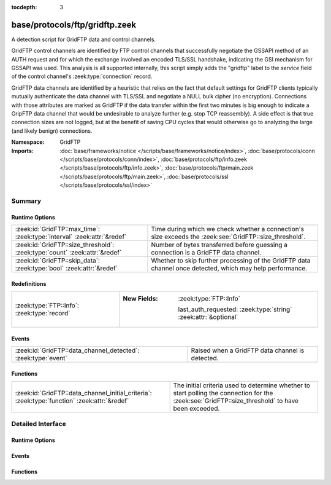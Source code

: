 :tocdepth: 3

base/protocols/ftp/gridftp.zeek
===============================
.. zeek:namespace:: GridFTP

A detection script for GridFTP data and control channels.

GridFTP control channels are identified by FTP control channels
that successfully negotiate the GSSAPI method of an AUTH request
and for which the exchange involved an encoded TLS/SSL handshake,
indicating the GSI mechanism for GSSAPI was used.  This analysis
is all supported internally, this script simply adds the "gridftp"
label to the *service* field of the control channel's
:zeek:type:`connection` record.

GridFTP data channels are identified by a heuristic that relies on
the fact that default settings for GridFTP clients typically
mutually authenticate the data channel with TLS/SSL and negotiate a
NULL bulk cipher (no encryption). Connections with those attributes
are marked as GridFTP if the data transfer within the first two minutes
is big enough to indicate a GripFTP data channel that would be
undesirable to analyze further (e.g. stop TCP reassembly).  A side
effect is that true connection sizes are not logged, but at the benefit
of saving CPU cycles that would otherwise go to analyzing the large
(and likely benign) connections.

:Namespace: GridFTP
:Imports: :doc:`base/frameworks/notice </scripts/base/frameworks/notice/index>`, :doc:`base/protocols/conn </scripts/base/protocols/conn/index>`, :doc:`base/protocols/ftp/info.zeek </scripts/base/protocols/ftp/info.zeek>`, :doc:`base/protocols/ftp/main.zeek </scripts/base/protocols/ftp/main.zeek>`, :doc:`base/protocols/ssl </scripts/base/protocols/ssl/index>`

Summary
~~~~~~~
Runtime Options
###############
========================================================================== ===================================================================
:zeek:id:`GridFTP::max_time`: :zeek:type:`interval` :zeek:attr:`&redef`    Time during which we check whether a connection's size exceeds the
                                                                           :zeek:see:`GridFTP::size_threshold`.
:zeek:id:`GridFTP::size_threshold`: :zeek:type:`count` :zeek:attr:`&redef` Number of bytes transferred before guessing a connection is a
                                                                           GridFTP data channel.
:zeek:id:`GridFTP::skip_data`: :zeek:type:`bool` :zeek:attr:`&redef`       Whether to skip further processing of the GridFTP data channel once
                                                                           detected, which may help performance.
========================================================================== ===================================================================

Redefinitions
#############
=========================================== =================================================================
:zeek:type:`FTP::Info`: :zeek:type:`record` 
                                            
                                            :New Fields: :zeek:type:`FTP::Info`
                                            
                                              last_auth_requested: :zeek:type:`string` :zeek:attr:`&optional`
=========================================== =================================================================

Events
######
============================================================= ===============================================
:zeek:id:`GridFTP::data_channel_detected`: :zeek:type:`event` Raised when a GridFTP data channel is detected.
============================================================= ===============================================

Functions
#########
============================================================================================ ==================================================================
:zeek:id:`GridFTP::data_channel_initial_criteria`: :zeek:type:`function` :zeek:attr:`&redef` The initial criteria used to determine whether to start polling
                                                                                             the connection for the :zeek:see:`GridFTP::size_threshold` to have
                                                                                             been exceeded.
============================================================================================ ==================================================================


Detailed Interface
~~~~~~~~~~~~~~~~~~
Runtime Options
###############
.. zeek:id:: GridFTP::max_time
   :source-code: base/protocols/ftp/gridftp.zeek 37 37

   :Type: :zeek:type:`interval`
   :Attributes: :zeek:attr:`&redef`
   :Default: ``2.0 mins``

   Time during which we check whether a connection's size exceeds the
   :zeek:see:`GridFTP::size_threshold`.

.. zeek:id:: GridFTP::size_threshold
   :source-code: base/protocols/ftp/gridftp.zeek 33 33

   :Type: :zeek:type:`count`
   :Attributes: :zeek:attr:`&redef`
   :Default: ``1073741824``

   Number of bytes transferred before guessing a connection is a
   GridFTP data channel.

.. zeek:id:: GridFTP::skip_data
   :source-code: base/protocols/ftp/gridftp.zeek 41 41

   :Type: :zeek:type:`bool`
   :Attributes: :zeek:attr:`&redef`
   :Default: ``T``

   Whether to skip further processing of the GridFTP data channel once
   detected, which may help performance.

Events
######
.. zeek:id:: GridFTP::data_channel_detected
   :source-code: base/protocols/ftp/gridftp.zeek 46 46

   :Type: :zeek:type:`event` (c: :zeek:type:`connection`)

   Raised when a GridFTP data channel is detected.
   

   :param c: The connection pertaining to the GridFTP data channel.

Functions
#########
.. zeek:id:: GridFTP::data_channel_initial_criteria
   :source-code: base/protocols/ftp/gridftp.zeek 108 113

   :Type: :zeek:type:`function` (c: :zeek:type:`connection`) : :zeek:type:`bool`
   :Attributes: :zeek:attr:`&redef`

   The initial criteria used to determine whether to start polling
   the connection for the :zeek:see:`GridFTP::size_threshold` to have
   been exceeded.  This is called in a :zeek:see:`ssl_established` event
   handler and by default looks for both a client and server certificate
   and for a NULL bulk cipher.  One way in which this function could be
   redefined is to make it also consider client/server certificate
   issuer subjects.
   

   :param c: The connection which may possibly be a GridFTP data channel.
   

   :returns: true if the connection should be further polled for an
            exceeded :zeek:see:`GridFTP::size_threshold`, else false.



